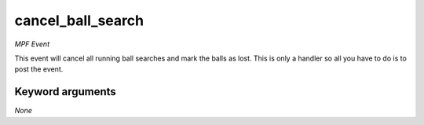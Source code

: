 cancel_ball_search
==================

*MPF Event*

This event will cancel all running ball searches and mark the balls as lost. This is only a handler
so all you have to do is to post the event.

Keyword arguments
-----------------

*None*
